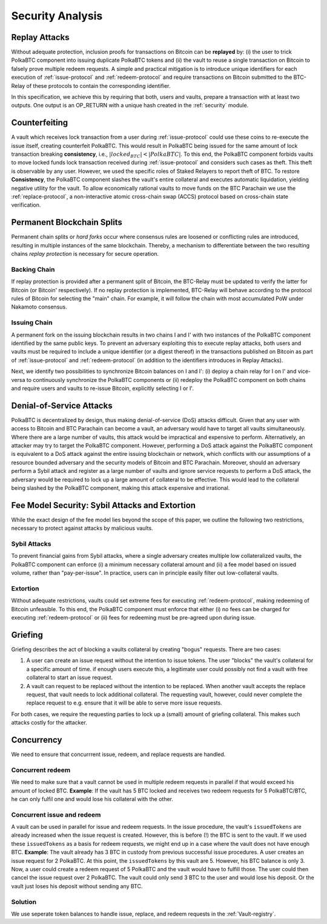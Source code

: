 .. _security-analysis:

Security Analysis
=================

Replay Attacks
~~~~~~~~~~~~~~

Without adequate protection, inclusion proofs for transactions on Bitcoin can be **replayed** by: (i) the user to trick PolkaBTC component into issuing duplicate PolkaBTC tokens and (ii) the vault to reuse a single transaction on Bitcoin to falsely prove multiple redeem requests. 
A simple and practical mitigation is to introduce unique identifiers for each execution of :ref:`issue-protocol` and :ref:`redeem-protocol` and require transactions on Bitcoin submitted to the BTC-Relay of these protocols to contain the corresponding identifier.

In this specification, we achieve this by requiring that both, users and vaults, prepare a transaction with at least two outputs. One output is an OP_RETURN with a unique hash created in the :ref:`security` module.

Counterfeiting
~~~~~~~~~~~~~~

A vault which receives lock transaction from a user during :ref:`issue-protocol` could use these coins to re-execute the issue itself, creating counterfeit PolkaBTC.
This would result in PolkaBTC being issued for the same amount of lock transaction breaking **consistency**, i.e., :math:`|locked_BTC| < |PolkaBTC|`. 
To this end, the PolkaBTC component forbids vaults to move locked funds lock transaction received during :ref:`issue-protocol` and considers such cases as theft.
This theft is observable by any user.
However, we used the specific roles of Staked Relayers to report theft of BTC.
To restore **Consistency**, the PolkaBTC component slashes the vault's entire collateral and executes automatic liquidation, yielding negative utility for the vault.  
To allow economically rational vaults to move funds on the BTC Parachain we use the :ref:`replace-protocol`, a non-interactive atomic cross-chain swap (ACCS) protocol based on cross-chain state verification.


Permanent Blockchain Splits
~~~~~~~~~~~~~~~~~~~~~~~~~~~

Permanent chain splits or *hard forks* occur where consensus rules are loosened or conflicting rules are introduced, resulting in multiple instances of the same blockchain.
Thereby, a mechanism to differentiate between the two resulting chains *replay protection* is necessary for secure operation. 

Backing Chain
-------------

If replay protection is provided after a permanent split of Bitcoin, the BTC-Relay must be updated to verify the latter for Bitcoin (or Bitcoin' respectively).
If no replay protection is implemented, BTC-Relay will behave according to the protocol rules of Bitcoin for selecting the "main" chain. For example, it will follow the chain with most accumulated PoW under Nakamoto consensus. 

Issuing Chain
-------------

A permanent fork on the issuing blockchain results in two chains I and I' with two instances of the PolkaBTC component identified by the same public keys. To prevent an adversary exploiting this to execute replay attacks, both users and vaults must be required to include a unique identifier (or a digest thereof) in the transactions published on Bitcoin as part of :ref:`issue-protocol` and :ref:`redeem-protocol` (in addition to the identifiers introduces in Replay Attacks).

Next, we identify two possibilities to synchronize Bitcoin balances on I and I': (i) deploy a chain relay for I on I' and vice-versa to continuously synchronize the PolkaBTC components or (ii) redeploy the PolkaBTC component on both chains and require users and vaults to re-issue Bitcoin, explicitly selecting I or I'.

Denial-of-Service Attacks
~~~~~~~~~~~~~~~~~~~~~~~~~

PolkaBTC is decentralized by design, thus making denial-of-service (DoS) attacks difficult. Given that any user with access to Bitcoin and BTC Parachain can become a vault, an adversary would have to target all vaults simultaneously. Where there are a large number of vaults, this attack would be impractical and expensive to perform. Alternatively, an attacker may try to target the PolkaBTC component. However, performing a DoS attack against the PolkaBTC component is equivalent to a DoS attack against the entire issuing blockchain or network, which conflicts with our assumptions of a resource bounded adversary and the security models of Bitcoin and BTC Parachain. Moreover, should an adversary perform a Sybil attack and register as a large number of vaults and ignore service requests to perform a DoS attack, the adversary would be required to lock up a large amount of collateral to be effective. This would lead to the collateral being slashed by the PolkaBTC component, making this attack expensive and irrational.

Fee Model Security: Sybil Attacks and Extortion
~~~~~~~~~~~~~~~~~~~~~~~~~~~~~~~~~~~~~~~~~~~~~~~

While the exact design of the fee model lies beyond the scope of this paper, we outline the following two restrictions, necessary to protect against attacks by malicious vaults.

Sybil Attacks
-------------

To prevent financial gains from Sybil attacks, where a single adversary creates multiple low collateralized vaults, the PolkaBTC component can enforce (i) a minimum necessary collateral amount and (ii) a fee model based on issued volume, rather than "pay-per-issue". 
In practice, users can in principle easily filter out low-collateral vaults.

Extortion
---------

Without adequate restrictions, vaults could set extreme fees for executing :ref:`redeem-protocol`, making redeeming of Bitcoin unfeasible. 
To this end, the PolkaBTC component must enforce that either (i) no fees can be charged for executing :ref:`redeem-protocol` or (ii) fees for redeeming must be pre-agreed upon during \issue.


.. Collateral
.. ~~~~~~~~~~

.. Collateral thresholds>
.. * Secure
.. * Auction
.. * PremiumRedeem
.. * Liquidation

.. .. not:: PolkaBTC can never be force-liquidated from users. Reason: the tokens could be used in other applications and replacing these with DOT could have negative side-effects. An alternative is to define a new token standard for this (future work).

.. _griefing:

Griefing
~~~~~~~~

Griefing describes the act of blocking a vaults collateral by creating "bogus" requests. There are two cases:

1. A user can create an issue request without the intention to issue tokens. The user "blocks" the vault's collateral for a specific amount of time. if enough users execute this, a legitimate user could possibly not find a vault with free collateral to start an issue request.
2. A vault can request to be replaced without the intention to be replaced. When another vault accepts the replace request, that vault needs to lock additional collateral. The requesting vault, however, could never complete the replace request to e.g. ensure that it will be able to serve more issue requests.

For both cases, we require the requesting parties to lock up a (small) amount of griefing collateral. This makes such attacks costly for the attacker.


Concurrency
~~~~~~~~~~~

We need to ensure that concurrrent issue, redeem, and replace requests are handled.

Concurrent redeem
-----------------

We need to make sure that a vault cannot be used in multiple redeem requests in parallel if that would exceed his amount of locked BTC. **Example**: If the vault has 5 BTC locked and receives two redeem requests for 5 PolkaBTC/BTC, he can only fulfil one and would lose his collateral with the other.

Concurrent issue and redeem
---------------------------

A vault can be used in parallel for issue and redeem requests. In the issue procedure, the vault's ``issuedTokens`` are already increased when the issue request is created. However, this is before (!) the BTC is sent to the vault. If we used these ``issuedTokens`` as a basis for redeem requests, we might end up in a case where the vault does not have enough BTC. **Example**: The vault already has 3 BTC in custody from previous successful issue procedures. A user creates an issue request for 2 PolkaBTC. At this point, the ``issuedTokens`` by this vault are 5. However, his BTC balance is only 3. Now, a user could create a redeem request of 5 PolkaBTC and the vault would have to fulfill those. The user could then cancel the issue request over 2 PolkaBTC. The vault could only send 3 BTC to the user and would lose his deposit. Or the vault just loses his deposit without sending any BTC. 

Solution
--------

We use seperate token balances to handle issue, replace, and redeem requests in the :ref:`Vault-registry`.
